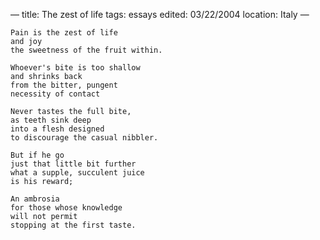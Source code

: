 :PROPERTIES:
:ID:       B1CCA775-FB2A-427F-9DA9-D74E0B302934
:SLUG:     the-zest-of-life
:END:
---
title: The zest of life
tags: essays
edited: 03/22/2004
location: Italy
---

#+BEGIN_EXAMPLE
Pain is the zest of life
and joy
the sweetness of the fruit within.

Whoever's bite is too shallow
and shrinks back
from the bitter, pungent
necessity of contact

Never tastes the full bite,
as teeth sink deep
into a flesh designed
to discourage the casual nibbler.

But if he go
just that little bit further
what a supple, succulent juice
is his reward;

An ambrosia
for those whose knowledge
will not permit
stopping at the first taste.
#+END_EXAMPLE
